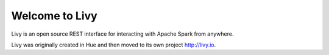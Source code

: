 Welcome to Livy
===============

Livy is an open source REST interface for interacting with Apache Spark from anywhere.

Livy was originally created in Hue and then moved to its own project http://livy.io.
